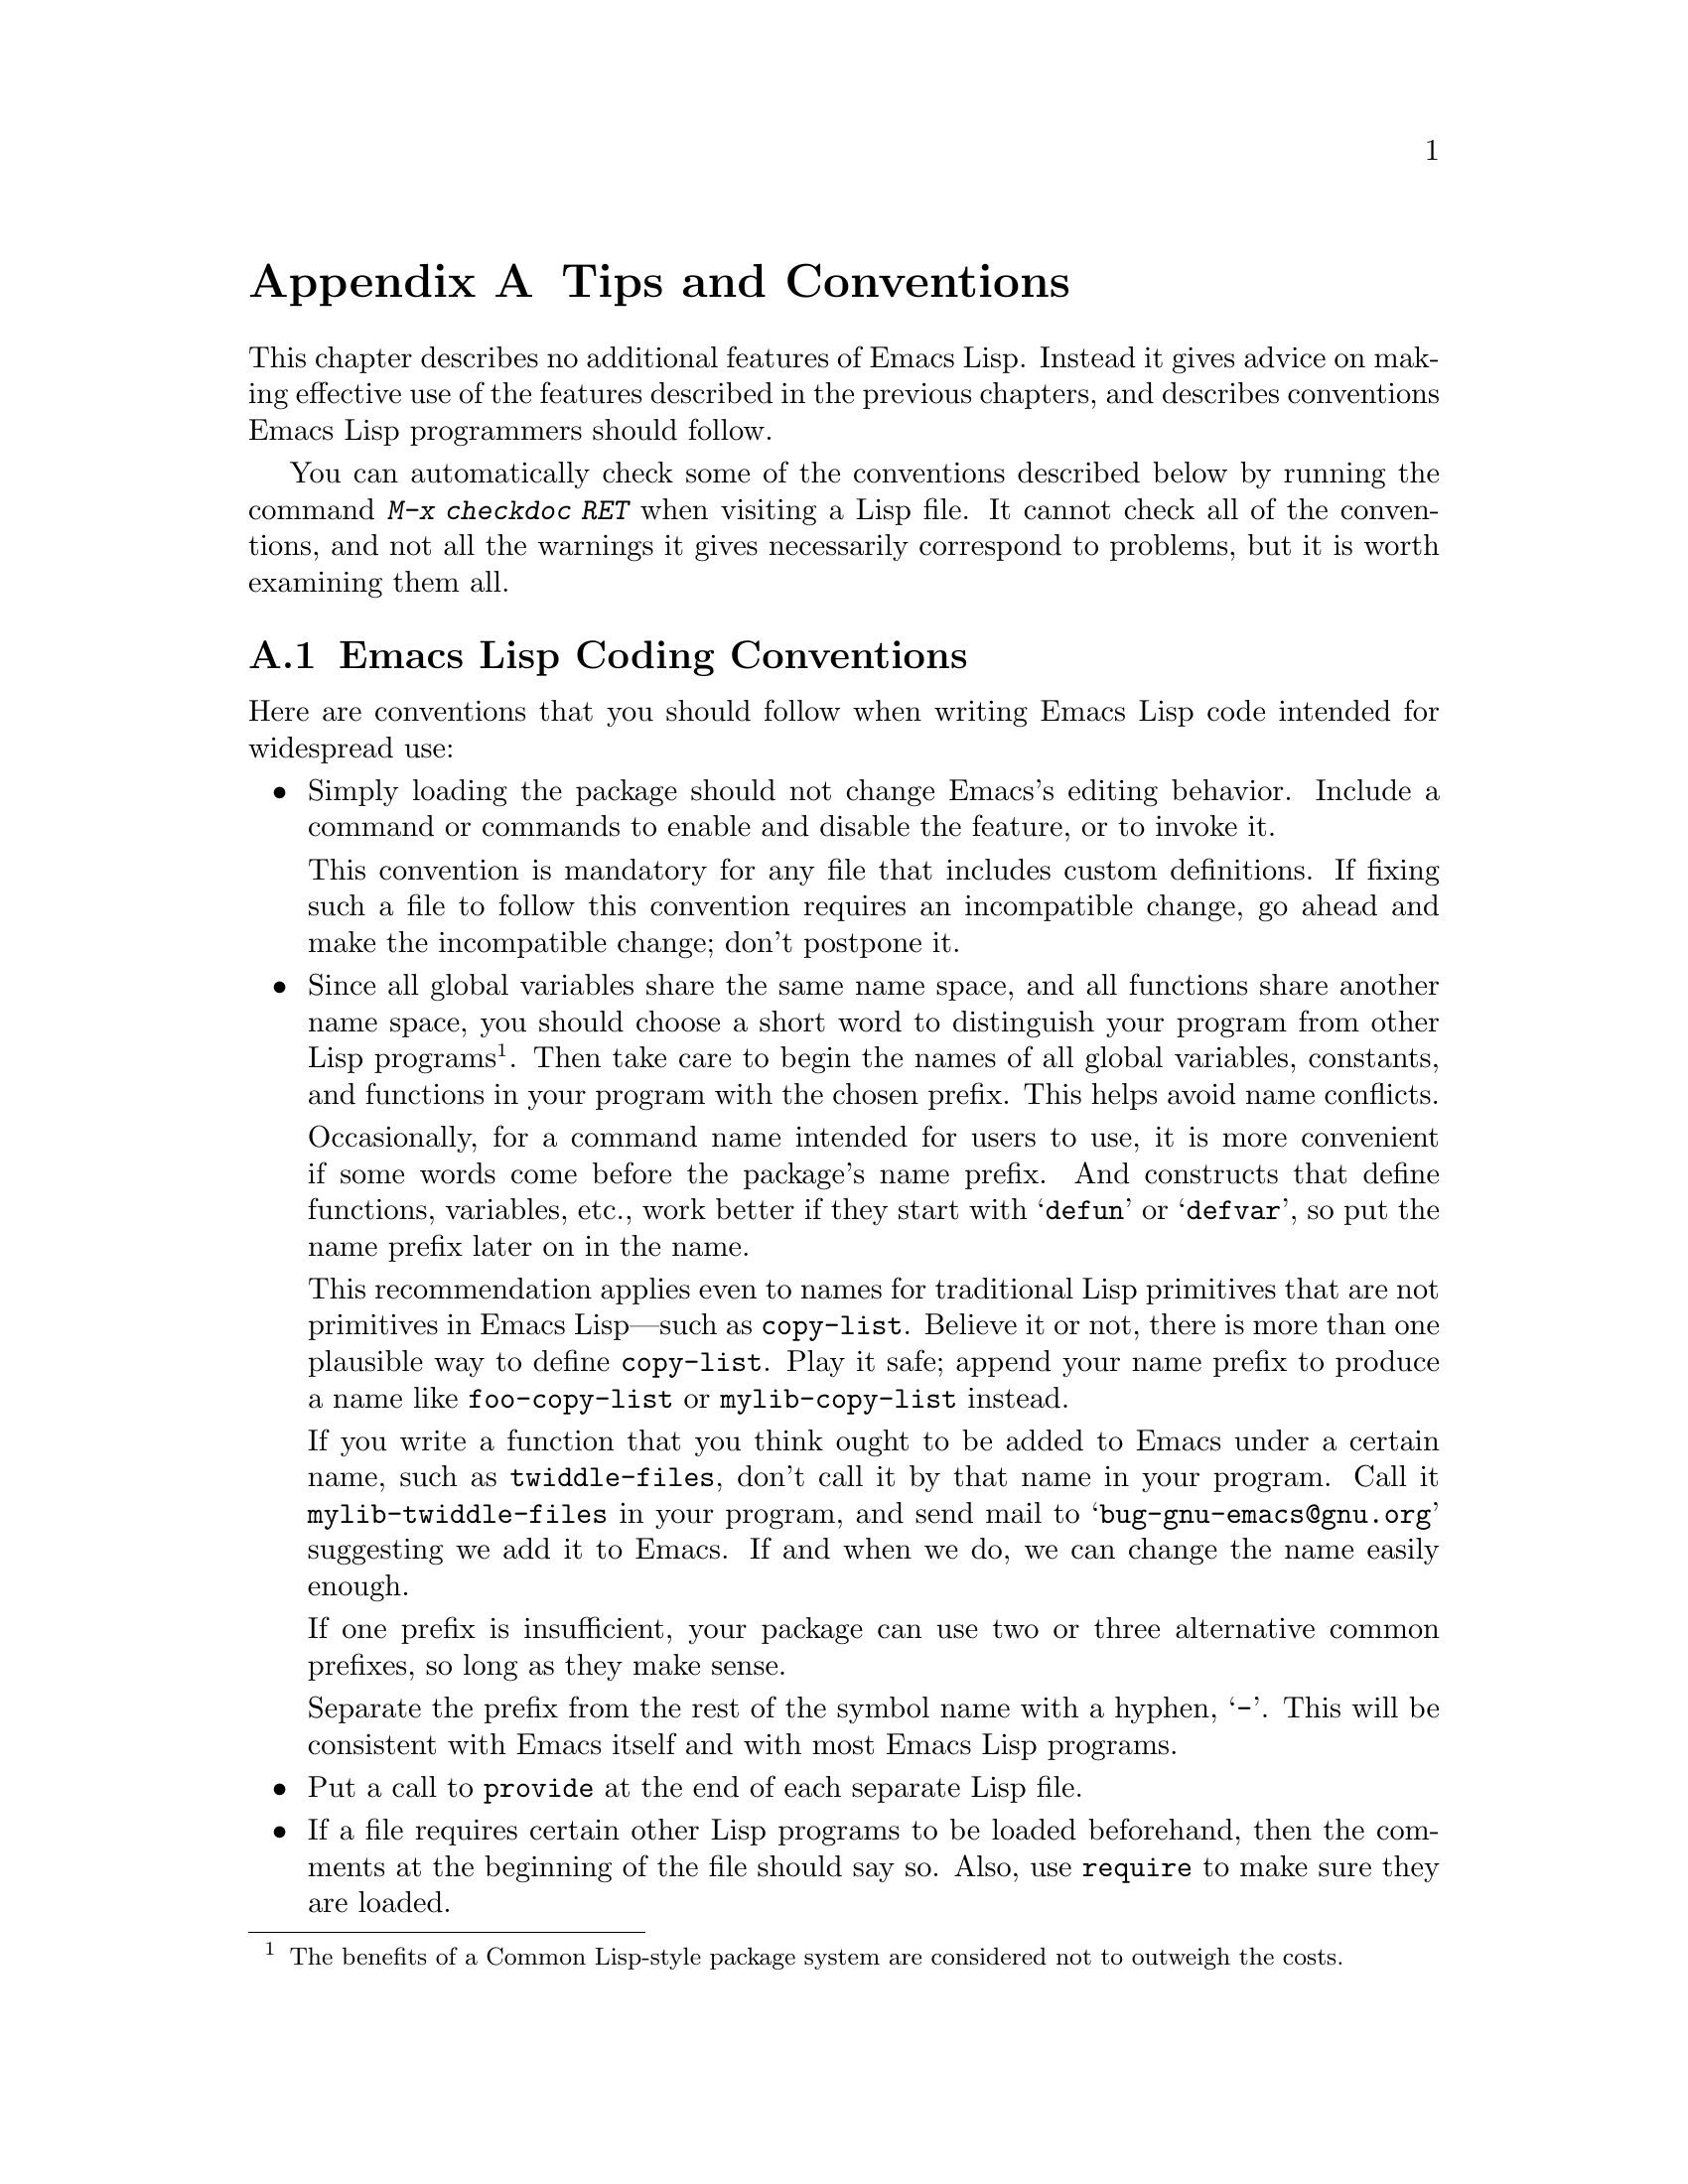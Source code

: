 @c -*-texinfo-*-
@c This is part of the GNU Emacs Lisp Reference Manual.
@c Copyright (C) 1990, 1991, 1992, 1993, 1995, 1998, 1999, 2001, 2002,
@c   2003, 2004, 2005, 2006, 2007  Free Software Foundation, Inc.
@c See the file elisp.texi for copying conditions.
@setfilename ../info/tips
@node Tips, GNU Emacs Internals, GPL, Top
@appendix Tips and Conventions
@cindex tips
@cindex standards of coding style
@cindex coding standards

  This chapter describes no additional features of Emacs Lisp.  Instead
it gives advice on making effective use of the features described in the
previous chapters, and describes conventions Emacs Lisp programmers
should follow.

  You can automatically check some of the conventions described below by
running the command @kbd{M-x checkdoc RET} when visiting a Lisp file.
It cannot check all of the conventions, and not all the warnings it
gives necessarily correspond to problems, but it is worth examining them
all.

@menu
* Coding Conventions::        Conventions for clean and robust programs.
* Key Binding Conventions::   Which keys should be bound by which programs.
* Programming Tips::          Making Emacs code fit smoothly in Emacs.
* Compilation Tips::          Making compiled code run fast.
* Warning Tips::              Turning off compiler warnings.
* Documentation Tips::        Writing readable documentation strings.
* Comment Tips::	      Conventions for writing comments.
* Library Headers::           Standard headers for library packages.
@end menu

@node Coding Conventions
@section Emacs Lisp Coding Conventions

@cindex coding conventions in Emacs Lisp
  Here are conventions that you should follow when writing Emacs Lisp
code intended for widespread use:

@itemize @bullet
@item
Simply loading the package should not change Emacs's editing behavior.
Include a command or commands to enable and disable the feature,
or to invoke it.

This convention is mandatory for any file that includes custom
definitions.  If fixing such a file to follow this convention requires
an incompatible change, go ahead and make the incompatible change;
don't postpone it.

@item
Since all global variables share the same name space, and all
functions share another name space, you should choose a short word to
distinguish your program from other Lisp programs@footnote{The
benefits of a Common Lisp-style package system are considered not to
outweigh the costs.}.  Then take care to begin the names of all global
variables, constants, and functions in your program with the chosen
prefix.  This helps avoid name conflicts.

Occasionally, for a command name intended for users to use, it is more
convenient if some words come before the package's name prefix.  And
constructs that define functions, variables, etc., work better if they
start with @samp{defun} or @samp{defvar}, so put the name prefix later
on in the name.

This recommendation applies even to names for traditional Lisp
primitives that are not primitives in Emacs Lisp---such as
@code{copy-list}.  Believe it or not, there is more than one plausible
way to define @code{copy-list}.  Play it safe; append your name prefix
to produce a name like @code{foo-copy-list} or @code{mylib-copy-list}
instead.

If you write a function that you think ought to be added to Emacs under
a certain name, such as @code{twiddle-files}, don't call it by that name
in your program.  Call it @code{mylib-twiddle-files} in your program,
and send mail to @samp{bug-gnu-emacs@@gnu.org} suggesting we add
it to Emacs.  If and when we do, we can change the name easily enough.

If one prefix is insufficient, your package can use two or three
alternative common prefixes, so long as they make sense.

Separate the prefix from the rest of the symbol name with a hyphen,
@samp{-}.  This will be consistent with Emacs itself and with most Emacs
Lisp programs.

@item
Put a call to @code{provide} at the end of each separate Lisp file.

@item
If a file requires certain other Lisp programs to be loaded
beforehand, then the comments at the beginning of the file should say
so.  Also, use @code{require} to make sure they are loaded.

@item
If one file @var{foo} uses a macro defined in another file @var{bar},
@var{foo} should contain this expression before the first use of the
macro:

@example
(eval-when-compile (require '@var{bar}))
@end example

@noindent
(And the library @var{bar} should contain @code{(provide '@var{bar})},
to make the @code{require} work.)  This will cause @var{bar} to be
loaded when you byte-compile @var{foo}.  Otherwise, you risk compiling
@var{foo} without the necessary macro loaded, and that would produce
compiled code that won't work right.  @xref{Compiling Macros}.

Using @code{eval-when-compile} avoids loading @var{bar} when
the compiled version of @var{foo} is @emph{used}.

@item
Please don't require the @code{cl} package of Common Lisp extensions at
run time.  Use of this package is optional, and it is not part of the
standard Emacs namespace.  If your package loads @code{cl} at run time,
that could cause name clashes for users who don't use that package.

However, there is no problem with using the @code{cl} package at
compile time, with @code{(eval-when-compile (require 'cl))}.  That's
sufficient for using the macros in the @code{cl} package, because the
compiler expands them before generating the byte-code.

@item
When defining a major mode, please follow the major mode
conventions.  @xref{Major Mode Conventions}.

@item
When defining a minor mode, please follow the minor mode
conventions.  @xref{Minor Mode Conventions}.

@item
If the purpose of a function is to tell you whether a certain condition
is true or false, give the function a name that ends in @samp{p}.  If
the name is one word, add just @samp{p}; if the name is multiple words,
add @samp{-p}.  Examples are @code{framep} and @code{frame-live-p}.

@item
If a user option variable records a true-or-false condition, give it a
name that ends in @samp{-flag}.

@item
If the purpose of a variable is to store a single function, give it a
name that ends in @samp{-function}.  If the purpose of a variable is
to store a list of functions (i.e., the variable is a hook), please
follow the naming conventions for hooks.  @xref{Hooks}.

@item
@cindex unloading packages
If loading the file adds functions to hooks, define a function
@code{@var{feature}-unload-hook}, where @var{feature} is the name of
the feature the package provides, and make it undo any such changes.
Using @code{unload-feature} to unload the file will run this function.
@xref{Unloading}.

@item
It is a bad idea to define aliases for the Emacs primitives.  Normally
you should use the standard names instead.  The case where an alias
may be useful is where it facilitates backwards compatibility or
portability.

@item
If a package needs to define an alias or a new function for
compatibility with some other version of Emacs, name it with the package
prefix, not with the raw name with which it occurs in the other version.
Here is an example from Gnus, which provides many examples of such
compatibility issues.

@example
(defalias 'gnus-point-at-bol
  (if (fboundp 'point-at-bol)
      'point-at-bol
    'line-beginning-position))
@end example

@item
Redefining (or advising) an Emacs primitive is a bad idea.  It may do
the right thing for a particular program, but there is no telling what
other programs might break as a result.  In any case, it is a problem
for debugging, because the advised function doesn't do what its source
code says it does.  If the programmer investigating the problem is
unaware that there is advice on the function, the experience can be
very frustrating.

We hope to remove all the places in Emacs that advise primitives.
In the mean time, please don't add any more.

@item
It is likewise a bad idea for one Lisp package to advise a function
in another Lisp package.

@item
Likewise, avoid using @code{eval-after-load} (@pxref{Hooks for
Loading}) in libraries and packages.  This feature is meant for
personal customizations; using it in a Lisp program is unclean,
because it modifies the behavior of another Lisp file in a way that's
not visible in that file.  This is an obstacle for debugging, much
like advising a function in the other package.

@item
If a file does replace any of the functions or library programs of
standard Emacs, prominent comments at the beginning of the file should
say which functions are replaced, and how the behavior of the
replacements differs from that of the originals.

@item
Constructs that define a function or variable should be macros,
not functions, and their names should start with @samp{def}.

@item
Macros that define a function or variable should take the name to be
defined as the first argument.  That will help various tools find the
definition automatically.  Avoid constructing the names in the macro
itself, since that would confuse these tools.

@item
Please keep the names of your Emacs Lisp source files to 13 characters
or less.  This way, if the files are compiled, the compiled files' names
will be 14 characters or less, which is short enough to fit on all kinds
of Unix systems.

@item
In some other systems there is a convention of choosing variable names
that begin and end with @samp{*}.  We don't use that convention in Emacs
Lisp, so please don't use it in your programs.  (Emacs uses such names
only for special-purpose buffers.)  The users will find Emacs more
coherent if all libraries use the same conventions.

@item
If your program contains non-ASCII characters in string or character
constants, you should make sure Emacs always decodes these characters
the same way, regardless of the user's settings.  There are two ways
to do that:

@itemize -
@item
Use coding system @code{emacs-mule}, and specify that for
@code{coding} in the @samp{-*-} line or the local variables list.

@example
;; XXX.el  -*- coding: emacs-mule; -*-
@end example

@item
Use one of the coding systems based on ISO 2022 (such as
iso-8859-@var{n} and iso-2022-7bit), and specify it with @samp{!} at
the end for @code{coding}.  (The @samp{!} turns off any possible
character translation.)

@example
;; XXX.el -*- coding: iso-latin-2!; -*-
@end example
@end itemize

@item
Indent each function with @kbd{C-M-q} (@code{indent-sexp}) using the
default indentation parameters.

@item
Don't make a habit of putting close-parentheses on lines by themselves;
Lisp programmers find this disconcerting.  Once in a while, when there
is a sequence of many consecutive close-parentheses, it may make sense
to split the sequence in one or two significant places.

@item
Please put a copyright notice and copying permission notice on the
file if you distribute copies.  Use a notice like this one:

@smallexample
;; Copyright (C) @var{year} @var{name}

;; This program is free software; you can redistribute it and/or
;; modify it under the terms of the GNU General Public License as
;; published by the Free Software Foundation; either version 2 of
;; the License, or (at your option) any later version.

;; This program is distributed in the hope that it will be
;; useful, but WITHOUT ANY WARRANTY; without even the implied
;; warranty of MERCHANTABILITY or FITNESS FOR A PARTICULAR
;; PURPOSE.  See the GNU General Public License for more details.

;; You should have received a copy of the GNU General Public
;; License along with this program; if not, write to the Free
;; Software Foundation, Inc., 51 Franklin Street, Fifth Floor,
;; Boston, MA 02110-1301 USA
@end smallexample

If you have signed papers to assign the copyright to the Foundation,
then use @samp{Free Software Foundation, Inc.} as @var{name}.
Otherwise, use your name.  See also @xref{Library Headers}.
@end itemize

@node Key Binding Conventions
@section Key Binding Conventions

@itemize @bullet
@item
@cindex mouse-2
@cindex references, following
Special major modes used for read-only text should usually redefine
@kbd{mouse-2} and @key{RET} to trace some sort of reference in the text.
Modes such as Dired, Info, Compilation, and Occur redefine it in this
way.

In addition, they should mark the text as a kind of ``link'' so that
@kbd{mouse-1} will follow it also.  @xref{Links and Mouse-1}.

@item
@cindex reserved keys
@cindex keys, reserved
Please do not define @kbd{C-c @var{letter}} as a key in Lisp programs.
Sequences consisting of @kbd{C-c} and a letter (either upper or lower
case) are reserved for users; they are the @strong{only} sequences
reserved for users, so do not block them.

Changing all the Emacs major modes to respect this convention was a
lot of work; abandoning this convention would make that work go to
waste, and inconvenience users.  Please comply with it.

@item
Function keys @key{F5} through @key{F9} without modifier keys are
also reserved for users to define.

@item
Applications should not bind mouse events based on button 1 with the
shift key held down.  These events include @kbd{S-mouse-1},
@kbd{M-S-mouse-1}, @kbd{C-S-mouse-1}, and so on.  They are reserved for
users.

@item
Sequences consisting of @kbd{C-c} followed by a control character or a
digit are reserved for major modes.

@item
Sequences consisting of @kbd{C-c} followed by @kbd{@{}, @kbd{@}},
@kbd{<}, @kbd{>}, @kbd{:} or @kbd{;} are also reserved for major modes.

@item
Sequences consisting of @kbd{C-c} followed by any other punctuation
character are allocated for minor modes.  Using them in a major mode is
not absolutely prohibited, but if you do that, the major mode binding
may be shadowed from time to time by minor modes.

@item
Do not bind @kbd{C-h} following any prefix character (including
@kbd{C-c}).  If you don't bind @kbd{C-h}, it is automatically available
as a help character for listing the subcommands of the prefix character.

@item
Do not bind a key sequence ending in @key{ESC} except following
another @key{ESC}.  (That is, it is OK to bind a sequence ending in
@kbd{@key{ESC} @key{ESC}}.)

The reason for this rule is that a non-prefix binding for @key{ESC} in
any context prevents recognition of escape sequences as function keys in
that context.

@item
Anything which acts like a temporary mode or state which the user can
enter and leave should define @kbd{@key{ESC} @key{ESC}} or
@kbd{@key{ESC} @key{ESC} @key{ESC}} as a way to escape.

For a state which accepts ordinary Emacs commands, or more generally any
kind of state in which @key{ESC} followed by a function key or arrow key
is potentially meaningful, then you must not define @kbd{@key{ESC}
@key{ESC}}, since that would preclude recognizing an escape sequence
after @key{ESC}.  In these states, you should define @kbd{@key{ESC}
@key{ESC} @key{ESC}} as the way to escape.  Otherwise, define
@kbd{@key{ESC} @key{ESC}} instead.
@end itemize

@node Programming Tips
@section Emacs Programming Tips

  Following these conventions will make your program fit better
into Emacs when it runs.

@itemize @bullet
@item
Don't use @code{next-line} or @code{previous-line} in programs; nearly
always, @code{forward-line} is more convenient as well as more
predictable and robust.  @xref{Text Lines}.

@item
Don't call functions that set the mark, unless setting the mark is one
of the intended features of your program.  The mark is a user-level
feature, so it is incorrect to change the mark except to supply a value
for the user's benefit.  @xref{The Mark}.

In particular, don't use any of these functions:

@itemize @bullet
@item
@code{beginning-of-buffer}, @code{end-of-buffer}
@item
@code{replace-string}, @code{replace-regexp}
@item
@code{insert-file}, @code{insert-buffer}
@end itemize

If you just want to move point, or replace a certain string, or insert
a file or buffer's contents, without any of the other features
intended for interactive users, you can replace these functions with
one or two lines of simple Lisp code.

@item
Use lists rather than vectors, except when there is a particular reason
to use a vector.  Lisp has more facilities for manipulating lists than
for vectors, and working with lists is usually more convenient.

Vectors are advantageous for tables that are substantial in size and are
accessed in random order (not searched front to back), provided there is
no need to insert or delete elements (only lists allow that).

@item
The recommended way to show a message in the echo area is with
the @code{message} function, not @code{princ}.  @xref{The Echo Area}.

@item
When you encounter an error condition, call the function @code{error}
(or @code{signal}).  The function @code{error} does not return.
@xref{Signaling Errors}.

Do not use @code{message}, @code{throw}, @code{sleep-for},
or @code{beep} to report errors.

@item
An error message should start with a capital letter but should not end
with a period.

@item
A question asked in the minibuffer with @code{y-or-n-p} or
@code{yes-or-no-p} should start with a capital letter and end with
@samp{? }.

@item
When you mention a default value in a minibuffer prompt,
put it and the word @samp{default} inside parentheses.
It should look like this:

@example
Enter the answer (default 42):
@end example

@item
In @code{interactive}, if you use a Lisp expression to produce a list
of arguments, don't try to provide the ``correct'' default values for
region or position arguments.  Instead, provide @code{nil} for those
arguments if they were not specified, and have the function body
compute the default value when the argument is @code{nil}.  For
instance, write this:

@example
(defun foo (pos)
  (interactive
   (list (if @var{specified} @var{specified-pos})))
  (unless pos (setq pos @var{default-pos}))
  ...)
@end example

@noindent
rather than this:

@example
(defun foo (pos)
  (interactive
   (list (if @var{specified} @var{specified-pos}
             @var{default-pos})))
  ...)
@end example

@noindent
This is so that repetition of the command will recompute
these defaults based on the current circumstances.

You do not need to take such precautions when you use interactive
specs @samp{d}, @samp{m} and @samp{r}, because they make special
arrangements to recompute the argument values on repetition of the
command.

@item
Many commands that take a long time to execute display a message that
says something like @samp{Operating...} when they start, and change it to
@samp{Operating...done} when they finish.  Please keep the style of
these messages uniform: @emph{no} space around the ellipsis, and
@emph{no} period after @samp{done}.

@item
Try to avoid using recursive edits.  Instead, do what the Rmail @kbd{e}
command does: use a new local keymap that contains one command defined
to switch back to the old local keymap.  Or do what the
@code{edit-options} command does: switch to another buffer and let the
user switch back at will.  @xref{Recursive Editing}.
@end itemize

@node Compilation Tips
@section Tips for Making Compiled Code Fast
@cindex execution speed
@cindex speedups

  Here are ways of improving the execution speed of byte-compiled
Lisp programs.

@itemize @bullet
@item
@cindex profiling
@cindex timing programs
@cindex @file{elp.el}
Profile your program with the @file{elp} library.  See the file
@file{elp.el} for instructions.

@item
@cindex @file{benchmark.el}
@cindex benchmarking
Check the speed of individual Emacs Lisp forms using the
@file{benchmark} library.  See the functions @code{benchmark-run} and
@code{benchmark-run-compiled} in @file{benchmark.el}.

@item
Use iteration rather than recursion whenever possible.
Function calls are slow in Emacs Lisp even when a compiled function
is calling another compiled function.

@item
Using the primitive list-searching functions @code{memq}, @code{member},
@code{assq}, or @code{assoc} is even faster than explicit iteration.  It
can be worth rearranging a data structure so that one of these primitive
search functions can be used.

@item
Certain built-in functions are handled specially in byte-compiled code,
avoiding the need for an ordinary function call.  It is a good idea to
use these functions rather than alternatives.  To see whether a function
is handled specially by the compiler, examine its @code{byte-compile}
property.  If the property is non-@code{nil}, then the function is
handled specially.

For example, the following input will show you that @code{aref} is
compiled specially (@pxref{Array Functions}):

@example
@group
(get 'aref 'byte-compile)
     @result{} byte-compile-two-args
@end group
@end example

@item
If calling a small function accounts for a substantial part of your
program's running time, make the function inline.  This eliminates
the function call overhead.  Since making a function inline reduces
the flexibility of changing the program, don't do it unless it gives
a noticeable speedup in something slow enough that users care about
the speed.  @xref{Inline Functions}.
@end itemize

@node Warning Tips
@section Tips for Avoiding Compiler Warnings

@itemize @bullet
@item
Try to avoid compiler warnings about undefined free variables, by adding
dummy @code{defvar} definitions for these variables, like this:

@example
(defvar foo)
@end example

Such a definition has no effect except to tell the compiler
not to warn about uses of the variable @code{foo} in this file.

@item
If you use many functions and variables from a certain file, you can
add a @code{require} for that package to avoid compilation warnings
for them.  For instance,

@example
(eval-when-compile
  (require 'foo))
@end example

@item
If you bind a variable in one function, and use it or set it in
another function, the compiler warns about the latter function unless
the variable has a definition.  But adding a definition would be
unclean if the variable has a short name, since Lisp packages should
not define short variable names.  The right thing to do is to rename
this variable to start with the name prefix used for the other
functions and variables in your package.

@item
The last resort for avoiding a warning, when you want to do something
that usually is a mistake but it's not a mistake in this one case,
is to put a call to @code{with-no-warnings} around it.
@end itemize

@node Documentation Tips
@section Tips for Documentation Strings

@findex checkdoc-minor-mode
  Here are some tips and conventions for the writing of documentation
strings.  You can check many of these conventions by running the command
@kbd{M-x checkdoc-minor-mode}.

@itemize @bullet
@item
Every command, function, or variable intended for users to know about
should have a documentation string.

@item
An internal variable or subroutine of a Lisp program might as well have
a documentation string.  In earlier Emacs versions, you could save space
by using a comment instead of a documentation string, but that is no
longer the case---documentation strings now take up very little space in
a running Emacs.

@item
Format the documentation string so that it fits in an Emacs window on an
80-column screen.  It is a good idea for most lines to be no wider than
60 characters.  The first line should not be wider than 67 characters
or it will look bad in the output of @code{apropos}.

You can fill the text if that looks good.  However, rather than blindly
filling the entire documentation string, you can often make it much more
readable by choosing certain line breaks with care.  Use blank lines
between topics if the documentation string is long.

@item
The first line of the documentation string should consist of one or two
complete sentences that stand on their own as a summary.  @kbd{M-x
apropos} displays just the first line, and if that line's contents don't
stand on their own, the result looks bad.  In particular, start the
first line with a capital letter and end with a period.

For a function, the first line should briefly answer the question,
``What does this function do?''  For a variable, the first line should
briefly answer the question, ``What does this value mean?''

Don't limit the documentation string to one line; use as many lines as
you need to explain the details of how to use the function or
variable.  Please use complete sentences for the rest of the text too.

@item
The first line should mention all the important arguments of the
function, and should mention them in the order that they are written
in a function call.  If the function has many arguments, then it is
not feasible to mention them all in the first line; in that case, the
first line should mention the first few arguments, including the most
important arguments.

@item
For consistency, phrase the verb in the first sentence of a function's
documentation string as an imperative---for instance, use ``Return the
cons of A and B.'' in preference to ``Returns the cons of A and B@.''
Usually it looks good to do likewise for the rest of the first
paragraph.  Subsequent paragraphs usually look better if each sentence
is indicative and has a proper subject.

@item
Write documentation strings in the active voice, not the passive, and in
the present tense, not the future.  For instance, use ``Return a list
containing A and B.'' instead of ``A list containing A and B will be
returned.''

@item
Avoid using the word ``cause'' (or its equivalents) unnecessarily.
Instead of, ``Cause Emacs to display text in boldface,'' write just
``Display text in boldface.''

@item
When a command is meaningful only in a certain mode or situation,
do mention that in the documentation string.  For example,
the documentation of @code{dired-find-file} is:

@example
In Dired, visit the file or directory named on this line.
@end example

@item
Do not start or end a documentation string with whitespace.

@item
@strong{Do not} indent subsequent lines of a documentation string so
that the text is lined up in the source code with the text of the first
line.  This looks nice in the source code, but looks bizarre when users
view the documentation.  Remember that the indentation before the
starting double-quote is not part of the string!

@item
When the user tries to use a disabled command, Emacs displays just the
first paragraph of its documentation string---everything through the
first blank line.  If you wish, you can choose which information to
include before the first blank line so as to make this display useful.

@item
When you define a variable that users ought to set interactively, you
normally should use @code{defcustom}.  However, if for some reason you
use @code{defvar} instead, start the doc string with a @samp{*}.
@xref{Defining Variables}.

@item
The documentation string for a variable that is a yes-or-no flag should
start with words such as ``Non-nil means,'' to make it clear that
all non-@code{nil} values are equivalent and indicate explicitly what
@code{nil} and non-@code{nil} mean.

@item
The documentation string for a function that is a yes-or-no predicate
should start with words such as ``Return t if,'' to indicate
explicitly what constitutes ``truth.''  The word ``return'' avoids
starting the sentence with lower-case ``t,'' which could be somewhat
distracting.

@item
When a function's documentation string mentions the value of an argument
of the function, use the argument name in capital letters as if it were
a name for that value.  Thus, the documentation string of the function
@code{eval} refers to its second argument as @samp{FORM}, because the
actual argument name is @code{form}:

@example
Evaluate FORM and return its value.
@end example

Also write metasyntactic variables in capital letters, such as when you
show the decomposition of a list or vector into subunits, some of which
may vary.  @samp{KEY} and @samp{VALUE} in the following example
illustrate this practice:

@example
The argument TABLE should be an alist whose elements
have the form (KEY . VALUE).  Here, KEY is ...
@end example

@item
Never change the case of a Lisp symbol when you mention it in a doc
string.  If the symbol's name is @code{foo}, write ``foo,'' not
``Foo'' (which is a different symbol).

This might appear to contradict the policy of writing function
argument values, but there is no real contradiction; the argument
@emph{value} is not the same thing as the @emph{symbol} which the
function uses to hold the value.

If this puts a lower-case letter at the beginning of a sentence
and that annoys you, rewrite the sentence so that the symbol
is not at the start of it.

@item
If a line in a documentation string begins with an open-parenthesis,
write a backslash before the open-parenthesis, like this:

@example
The argument FOO can be either a number
\(a buffer position) or a string (a file name).
@end example

This prevents the open-parenthesis from being treated as the start of a
defun (@pxref{Defuns,, Defuns, emacs, The GNU Emacs Manual}).

@anchor{Docstring hyperlinks}
@item
@iftex
When a documentation string refers to a Lisp symbol, write it as it
would be printed (which usually means in lower case), with single-quotes
around it.  For example: @samp{`lambda'}.  There are two exceptions:
write @code{t} and @code{nil} without single-quotes.
@end iftex
@ifnottex
When a documentation string refers to a Lisp symbol, write it as it
would be printed (which usually means in lower case), with single-quotes
around it.  For example: @samp{lambda}.  There are two exceptions: write
t and nil without single-quotes.  (In this manual, we use a different
convention, with single-quotes for all symbols.)
@end ifnottex

Help mode automatically creates a hyperlink when a documentation string
uses a symbol name inside single quotes, if the symbol has either a
function or a variable definition.  You do not need to do anything
special to make use of this feature.  However, when a symbol has both a
function definition and a variable definition, and you want to refer to
just one of them, you can specify which one by writing one of the words
@samp{variable}, @samp{option}, @samp{function}, or @samp{command},
immediately before the symbol name.  (Case makes no difference in
recognizing these indicator words.)  For example, if you write

@example
This function sets the variable `buffer-file-name'.
@end example

@noindent
then the hyperlink will refer only to the variable documentation of
@code{buffer-file-name}, and not to its function documentation.

If a symbol has a function definition and/or a variable definition, but
those are irrelevant to the use of the symbol that you are documenting,
you can write the words @samp{symbol} or @samp{program} before the
symbol name to prevent making any hyperlink.  For example,

@example
If the argument KIND-OF-RESULT is the symbol `list',
this function returns a list of all the objects
that satisfy the criterion.
@end example

@noindent
does not make a hyperlink to the documentation, irrelevant here, of the
function @code{list}.

Normally, no hyperlink is made for a variable without variable
documentation.  You can force a hyperlink for such variables by
preceding them with one of the words @samp{variable} or
@samp{option}.

Hyperlinks for faces are only made if the face name is preceded or
followed by the word @samp{face}.  In that case, only the face
documentation will be shown, even if the symbol is also defined as a
variable or as a function.

To make a hyperlink to Info documentation, write the name of the Info
node (or anchor) in single quotes, preceded by @samp{info node},
@samp{Info node}, @samp{info anchor} or @samp{Info anchor}.  The Info
file name defaults to @samp{emacs}.  For example,

@smallexample
See Info node `Font Lock' and Info node `(elisp)Font Lock Basics'.
@end smallexample

Finally, to create a hyperlink to URLs, write the URL in single
quotes, preceded by @samp{URL}. For example,

@smallexample
The home page for the GNU project has more information (see URL
`http://www.gnu.org/').
@end smallexample

@item
Don't write key sequences directly in documentation strings.  Instead,
use the @samp{\\[@dots{}]} construct to stand for them.  For example,
instead of writing @samp{C-f}, write the construct
@samp{\\[forward-char]}.  When Emacs displays the documentation string,
it substitutes whatever key is currently bound to @code{forward-char}.
(This is normally @samp{C-f}, but it may be some other character if the
user has moved key bindings.)  @xref{Keys in Documentation}.

@item
In documentation strings for a major mode, you will want to refer to the
key bindings of that mode's local map, rather than global ones.
Therefore, use the construct @samp{\\<@dots{}>} once in the
documentation string to specify which key map to use.  Do this before
the first use of @samp{\\[@dots{}]}.  The text inside the
@samp{\\<@dots{}>} should be the name of the variable containing the
local keymap for the major mode.

It is not practical to use @samp{\\[@dots{}]} very many times, because
display of the documentation string will become slow.  So use this to
describe the most important commands in your major mode, and then use
@samp{\\@{@dots{}@}} to display the rest of the mode's keymap.
@end itemize

@node Comment Tips
@section Tips on Writing Comments

  We recommend these conventions for where to put comments and how to
indent them:

@table @samp
@item ;
Comments that start with a single semicolon, @samp{;}, should all be
aligned to the same column on the right of the source code.  Such
comments usually explain how the code on the same line does its job.  In
Lisp mode and related modes, the @kbd{M-;} (@code{indent-for-comment})
command automatically inserts such a @samp{;} in the right place, or
aligns such a comment if it is already present.

This and following examples are taken from the Emacs sources.

@smallexample
@group
(setq base-version-list                 ; there was a base
      (assoc (substring fn 0 start-vn)  ; version to which
             file-version-assoc-list))  ; this looks like
                                        ; a subversion
@end group
@end smallexample

@item ;;
Comments that start with two semicolons, @samp{;;}, should be aligned to
the same level of indentation as the code.  Such comments usually
describe the purpose of the following lines or the state of the program
at that point.  For example:

@smallexample
@group
(prog1 (setq auto-fill-function
             @dots{}
             @dots{}
  ;; update mode line
  (force-mode-line-update)))
@end group
@end smallexample

We also normally use two semicolons for comments outside functions.

@smallexample
@group
;; This Lisp code is run in Emacs
;; when it is to operate as a server
;; for other processes.
@end group
@end smallexample

Every function that has no documentation string (presumably one that is
used only internally within the package it belongs to), should instead
have a two-semicolon comment right before the function, explaining what
the function does and how to call it properly.  Explain precisely what
each argument means and how the function interprets its possible values.

@item ;;;
Comments that start with three semicolons, @samp{;;;}, should start at
the left margin.  These are used, occasionally, for comments within
functions that should start at the margin.  We also use them sometimes
for comments that are between functions---whether to use two or three
semicolons depends on whether the comment should be considered a
``heading'' by Outline minor mode.  By default, comments starting with
at least three semicolons (followed by a single space and a
non-whitespace character) are considered headings, comments starting
with two or less are not.

Another use for triple-semicolon comments is for commenting out lines
within a function.  We use three semicolons for this precisely so that
they remain at the left margin.  By default, Outline minor mode does
not consider a comment to be a heading (even if it starts with at
least three semicolons) if the semicolons are followed by at least two
spaces.  Thus, if you add an introductory comment to the commented out
code, make sure to indent it by at least two spaces after the three
semicolons.

@smallexample
(defun foo (a)
;;;  This is no longer necessary.
;;;  (force-mode-line-update)
  (message "Finished with %s" a))
@end smallexample

When commenting out entire functions, use two semicolons.

@item ;;;;
Comments that start with four semicolons, @samp{;;;;}, should be aligned
to the left margin and are used for headings of major sections of a
program.  For example:

@smallexample
;;;; The kill ring
@end smallexample
@end table

@noindent
The indentation commands of the Lisp modes in Emacs, such as @kbd{M-;}
(@code{indent-for-comment}) and @key{TAB} (@code{lisp-indent-line}),
automatically indent comments according to these conventions,
depending on the number of semicolons.  @xref{Comments,,
Manipulating Comments, emacs, The GNU Emacs Manual}.

@node Library Headers
@section Conventional Headers for Emacs Libraries
@cindex header comments
@cindex library header comments

  Emacs has conventions for using special comments in Lisp libraries
to divide them into sections and give information such as who wrote
them.  This section explains these conventions.

  We'll start with an example, a package that is included in the Emacs
distribution.

  Parts of this example reflect its status as part of Emacs; for
example, the copyright notice lists the Free Software Foundation as the
copyright holder, and the copying permission says the file is part of
Emacs.  When you write a package and post it, the copyright holder would
be you (unless your employer claims to own it instead), and you should
get the suggested copying permission from the end of the GNU General
Public License itself.  Don't say your file is part of Emacs
if we haven't installed it in Emacs yet!

  With that warning out of the way, on to the example:

@smallexample
@group
;;; lisp-mnt.el --- minor mode for Emacs Lisp maintainers

;; Copyright (C) 1992 Free Software Foundation, Inc.
@end group

;; Author: Eric S. Raymond <esr@@snark.thyrsus.com>
;; Maintainer: Eric S. Raymond <esr@@snark.thyrsus.com>
;; Created: 14 Jul 1992
;; Version: 1.2
@group
;; Keywords: docs

;; This file is part of GNU Emacs.
@dots{}
;; Free Software Foundation, Inc., 51 Franklin Street, Fifth Floor,
;; Boston, MA 02110-1301, USA.
@end group
@end smallexample

  The very first line should have this format:

@example
;;; @var{filename} --- @var{description}
@end example

@noindent
The description should be complete in one line.  If the file
needs a @samp{-*-} specification, put it after @var{description}.

  After the copyright notice come several @dfn{header comment} lines,
each beginning with @samp{;; @var{header-name}:}.  Here is a table of
the conventional possibilities for @var{header-name}:

@table @samp
@item Author
This line states the name and net address of at least the principal
author of the library.

If there are multiple authors, you can list them on continuation lines
led by @code{;;} and a tab character, like this:

@smallexample
@group
;; Author: Ashwin Ram <Ram-Ashwin@@cs.yale.edu>
;;      Dave Sill <de5@@ornl.gov>
;;      Dave Brennan <brennan@@hal.com>
;;      Eric Raymond <esr@@snark.thyrsus.com>
@end group
@end smallexample

@item Maintainer
This line should contain a single name/address as in the Author line, or
an address only, or the string @samp{FSF}.  If there is no maintainer
line, the person(s) in the Author field are presumed to be the
maintainers.  The example above is mildly bogus because the maintainer
line is redundant.

The idea behind the @samp{Author} and @samp{Maintainer} lines is to make
possible a Lisp function to ``send mail to the maintainer'' without
having to mine the name out by hand.

Be sure to surround the network address with @samp{<@dots{}>} if
you include the person's full name as well as the network address.

@item Created
This optional line gives the original creation date of the
file.  For historical interest only.

@item Version
If you wish to record version numbers for the individual Lisp program, put
them in this line.

@item Adapted-By
In this header line, place the name of the person who adapted the
library for installation (to make it fit the style conventions, for
example).

@item Keywords
This line lists keywords for the @code{finder-by-keyword} help command.
Please use that command to see a list of the meaningful keywords.

This field is important; it's how people will find your package when
they're looking for things by topic area.  To separate the keywords, you
can use spaces, commas, or both.
@end table

  Just about every Lisp library ought to have the @samp{Author} and
@samp{Keywords} header comment lines.  Use the others if they are
appropriate.  You can also put in header lines with other header
names---they have no standard meanings, so they can't do any harm.

  We use additional stylized comments to subdivide the contents of the
library file.  These should be separated by blank lines from anything
else.  Here is a table of them:

@table @samp
@item ;;; Commentary:
This begins introductory comments that explain how the library works.
It should come right after the copying permissions, terminated by a
@samp{Change Log}, @samp{History} or @samp{Code} comment line.  This
text is used by the Finder package, so it should make sense in that
context.

@item ;;; Documentation:
This was used in some files in place of @samp{;;; Commentary:},
but it is deprecated.

@item ;;; Change Log:
This begins change log information stored in the library file (if you
store the change history there).  For Lisp files distributed with Emacs,
the change history is kept in the file @file{ChangeLog} and not in the
source file at all; these files generally do not have a @samp{;;; Change
Log:} line.  @samp{History} is an alternative to @samp{Change Log}.

@item ;;; Code:
This begins the actual code of the program.

@item ;;; @var{filename} ends here
This is the @dfn{footer line}; it appears at the very end of the file.
Its purpose is to enable people to detect truncated versions of the file
from the lack of a footer line.
@end table

@ignore
   arch-tag: 9ea911c2-6b1d-47dd-88b7-0a94e8b27c2e
@end ignore
